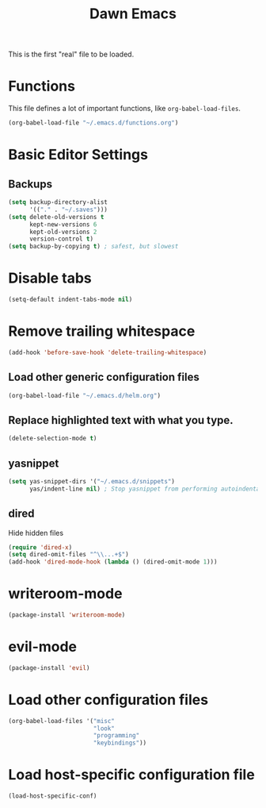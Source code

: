 #+TITLE: Dawn Emacs

This is the first "real" file to be loaded.

* Functions
  This file defines a lot of important functions, like
  =org-babel-load-files=.

  #+BEGIN_SRC emacs-lisp
    (org-babel-load-file "~/.emacs.d/functions.org")
  #+END_SRC
* Basic Editor Settings
** Backups
   #+BEGIN_SRC emacs-lisp
     (setq backup-directory-alist
           '(("." . "~/.saves")))
     (setq delete-old-versions t
           kept-new-versions 6
           kept-old-versions 2
           version-control t)
     (setq backup-by-copying t) ; safest, but slowest
   #+END_SRC
* Disable tabs
  #+BEGIN_SRC emacs-lisp
    (setq-default indent-tabs-mode nil)
  #+END_SRC
* Remove trailing whitespace
  #+BEGIN_SRC emacs-lisp
    (add-hook 'before-save-hook 'delete-trailing-whitespace)
  #+END_SRC
** Load other generic configuration files
   #+BEGIN_SRC emacs-lisp
     (org-babel-load-file "~/.emacs.d/helm.org")
   #+END_SRC
** Replace highlighted text with what you type.
   #+BEGIN_SRC emacs-lisp
     (delete-selection-mode t)
   #+END_SRC
** yasnippet
   #+BEGIN_SRC emacs-lisp
     (setq yas-snippet-dirs '("~/.emacs.d/snippets")
           yas/indent-line nil) ; Stop yasnippet from performing autoindentation.
   #+END_SRC
** dired
   Hide hidden files

   #+BEGIN_SRC emacs-lisp
     (require 'dired-x)
     (setq dired-omit-files "^\\...+$")
     (add-hook 'dired-mode-hook (lambda () (dired-omit-mode 1)))
   #+END_SRC
* writeroom-mode
  #+BEGIN_SRC emacs-lisp
    (package-install 'writeroom-mode)
  #+END_SRC
* evil-mode
  #+BEGIN_SRC emacs-lisp
    (package-install 'evil)
  #+END_SRC
* Load other configuration files
  #+BEGIN_SRC emacs-lisp
    (org-babel-load-files '("misc"
                            "look"
                            "programming"
                            "keybindings"))
  #+END_SRC
* Load host-specific configuration file
  #+BEGIN_SRC emacs-lisp
    (load-host-specific-conf)
  #+END_SRC
